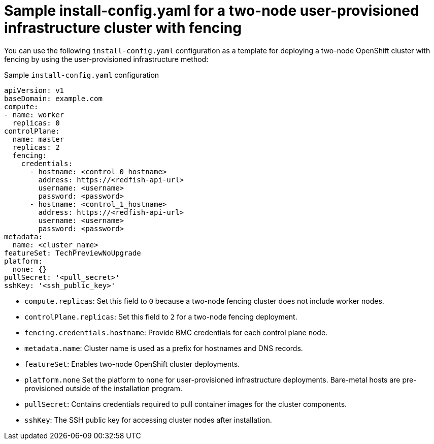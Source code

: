 :_mod-docs-content-type: CONCEPT
[id="sample-install-config-two-node-fencing-upi_{context}"]
= Sample install-config.yaml for a two-node user-provisioned infrastructure cluster with fencing

You can use the following `install-config.yaml` configuration as a template for deploying a two-node OpenShift cluster with fencing by using the user-provisioned infrastructure method:

.Sample `install-config.yaml` configuration
[source,yaml]
----
apiVersion: v1
baseDomain: example.com
compute:
- name: worker
  replicas: 0
controlPlane:
  name: master
  replicas: 2
  fencing:
    credentials:
      - hostname: <control_0_hostname>
        address: https://<redfish-api-url>
        username: <username>
        password: <password>
      - hostname: <control_1_hostname>
        address: https://<redfish-api-url>
        username: <username>
        password: <password>
metadata:
  name: <cluster_name>
featureSet: TechPreviewNoUpgrade
platform:
  none: {}
pullSecret: '<pull_secret>'
sshKey: '<ssh_public_key>'
----
* `compute.replicas`: Set this field to `0` because a two-node fencing cluster does not include worker nodes.  
* `controlPlane.replicas`: Set this field to `2` for a two-node fencing deployment.  
* `fencing.credentials.hostname`: Provide BMC credentials for each control plane node.  
* `metadata.name`: Cluster name is used as a prefix for hostnames and DNS records.  
* `featureSet`: Enables two-node OpenShift cluster deployments.  
* `platform.none` Set the platform to `none` for user-provisioned infrastructure deployments. Bare-metal hosts are pre-provisioned outside of the installation program.
* `pullSecret`: Contains credentials required to pull container images for the cluster components.  
* `sshKey`: The SSH public key for accessing cluster nodes after installation.